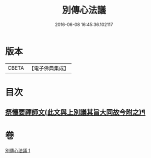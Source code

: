 #+TITLE: 別傳心法議 
#+DATE: 2016-06-08 16:45:36.102117

* 版本
 |     CBETA|【電子佛典集成】|

* 目次
** [[file:KR6d0229_001.txt::001-0053c13][祭懷要禪師文(此文與上別議其旨大同故今附之)¶]]

* 卷
[[file:KR6d0229_001.txt][別傳心法議 1]]

